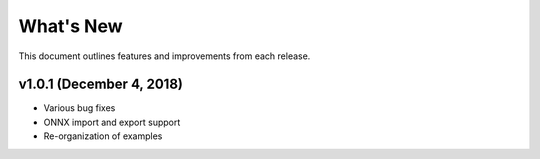 
.. Copyright SAS Institute

.. _whatsnew:

**********
What's New
**********

This document outlines features and improvements from each release.

v1.0.1 (December 4, 2018)
==========================

- Various bug fixes
- ONNX import and export support
- Re-organization of examples